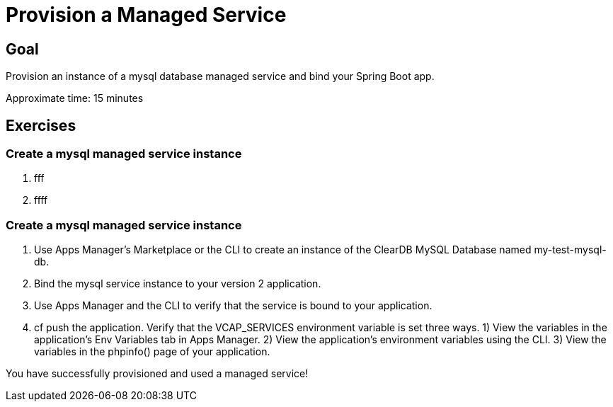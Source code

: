 = Provision a Managed Service

== Goal

Provision an instance of a mysql database managed service and bind your Spring Boot app.

Approximate time: 15 minutes

== Exercises

=== Create a mysql managed service instance

. fff

. ffff


=== Create a mysql managed service instance

. Use Apps Manager's Marketplace or the CLI to create an instance of the ClearDB MySQL Database named my-test-mysql-db.

. Bind the mysql service instance to your version 2 application.

. Use Apps Manager and the CLI to verify that the service is bound to your application.

. cf push the application. Verify that the VCAP_SERVICES environment variable is set three ways. 1) View the variables in the
application's Env Variables tab in Apps Manager. 2) View the application's environment variables using the CLI. 3) View the variables
in the phpinfo() page of your application.

You have successfully provisioned and used a managed service!
